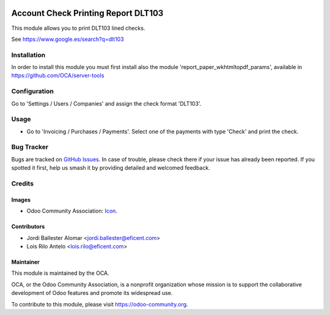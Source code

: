 .. image:: https://img.shields.io/badge/licence-AGPL--3-blue.png
   :target: http://www.gnu.org/licenses/agpl
   :alt: License: AGPL-3

====================================
Account Check Printing Report DLT103
====================================

This module allows you to print DLT103 lined checks.

See https://www.google.es/search?q=dlt103


Installation
============

In order to install this module you must first install also the module
'report_paper_wkhtmltopdf_params', available in
https://github.com/OCA/server-tools


Configuration
=============

Go to 'Settings / Users / Companies' and assign the check format 'DLT103'.


Usage
=====

* Go to 'Invoicing / Purchases / Payments'. Select one of the payments with
  type 'Check' and print the check.


.. image:: https://odoo-community.org/website/image/ir.attachment/5784_f2813bd/datas
   :alt: Try me on Runbot
   :target: https://runbot.odoo-community.org/runbot/96/11.0

Bug Tracker
===========

Bugs are tracked on `GitHub Issues
<https://github.com/OCA/account-payment/issues>`_. In case of trouble, please
check there if your issue has already been reported. If you spotted it first,
help us smash it by providing detailed and welcomed feedback.


Credits
=======

Images
------

* Odoo Community Association: `Icon <https://github.com/OCA/maintainer-tools/blob/master/template/module/static/description/icon.svg>`_.

Contributors
------------

* Jordi Ballester Alomar <jordi.ballester@eficent.com>
* Lois Rilo Antelo <lois.rilo@eficent.com>


Maintainer
----------

.. image:: https://odoo-community.org/logo.png
   :alt: Odoo Community Association
   :target: https://odoo-community.org

This module is maintained by the OCA.

OCA, or the Odoo Community Association, is a nonprofit organization whose
mission is to support the collaborative development of Odoo features and
promote its widespread use.

To contribute to this module, please visit https://odoo-community.org.


